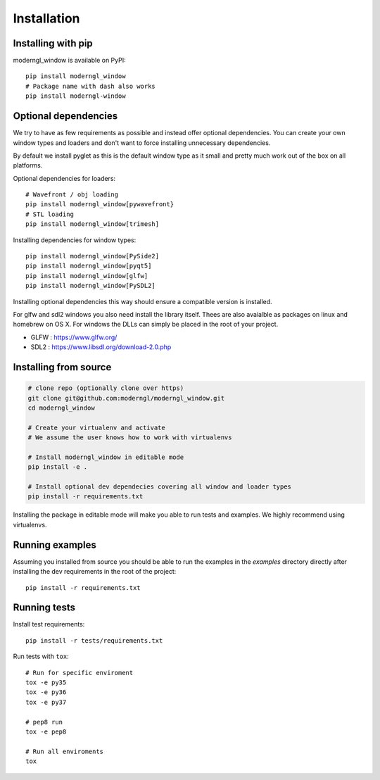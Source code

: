 
Installation
============

Installing with pip
-------------------

moderngl_window is available on PyPI::

    pip install moderngl_window
    # Package name with dash also works
    pip install moderngl-window

Optional dependencies
---------------------

We try to have as few requirements as possible and instead offer
optional dependencies. You can create your own window types
and loaders and don't want to force installing unnecessary dependencies.

By default we install pyglet as this is the default window type
as it small and pretty much work out of the box on all platforms.

Optional dependencies for loaders::

    # Wavefront / obj loading
    pip install moderngl_window[pywavefront}
    # STL loading
    pip install moderngl_window[trimesh]

Installing dependencies for window types::

    pip install moderngl_window[PySide2]
    pip install moderngl_window[pyqt5]
    pip install moderngl_window[glfw]
    pip install moderngl_window[PySDL2]

Installing optional dependencies this way should ensure
a compatible version is installed.

For glfw and sdl2 windows you also need install the library itself.
Thees are also avaialble as packages on linux and homebrew on OS X.
For windows the DLLs can simply be placed in the root of your project.

- GLFW : https://www.glfw.org/
- SDL2 : https://www.libsdl.org/download-2.0.php

Installing from source
----------------------

.. code:: bash

    # clone repo (optionally clone over https)
    git clone git@github.com:moderngl/moderngl_window.git
    cd moderngl_window

    # Create your virtualenv and activate
    # We assume the user knows how to work with virtualenvs

    # Install moderngl_window in editable mode
    pip install -e .

    # Install optional dev dependecies covering all window and loader types
    pip install -r requirements.txt

Installing the package in editable mode will make you able
to run tests and examples. We highly recommend using
virtualenvs.

Running examples
----------------

Assuming you installed from source you should be able to run the examples
in the `examples` directory directly after installing the dev requirements
in the root of the project::

    pip install -r requirements.txt

Running tests
-------------

Install test requirements::

    pip install -r tests/requirements.txt

Run tests with ``tox``::

    # Run for specific enviroment
    tox -e py35
    tox -e py36
    tox -e py37

    # pep8 run
    tox -e pep8

    # Run all enviroments
    tox
